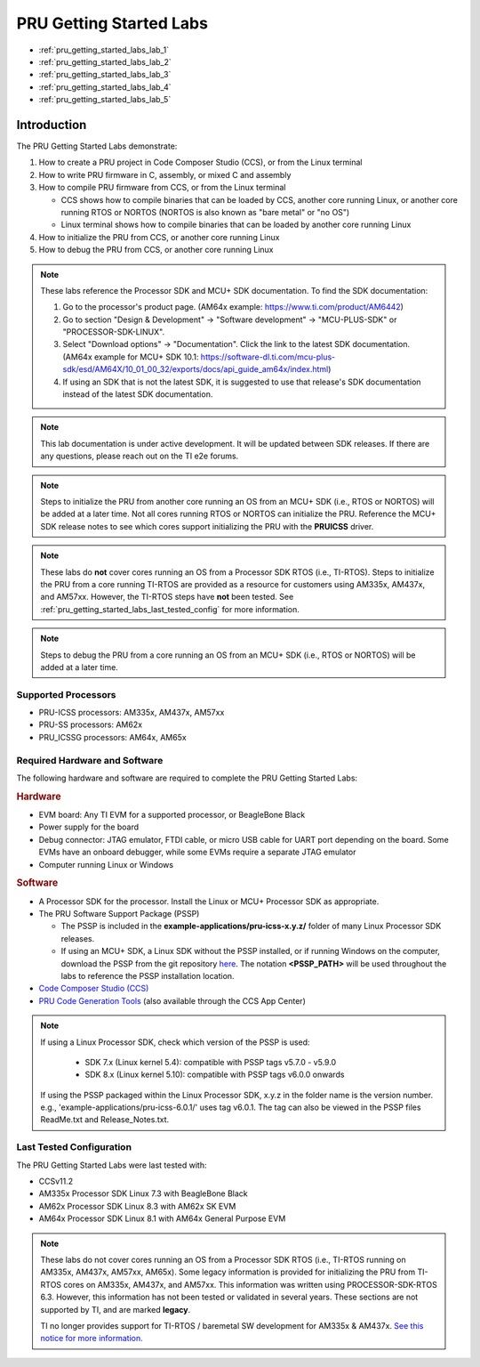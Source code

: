 .. _pru_getting_started_labs:

PRU Getting Started Labs
========================

* :ref:`pru_getting_started_labs_lab_1`
* :ref:`pru_getting_started_labs_lab_2`
* :ref:`pru_getting_started_labs_lab_3`
* :ref:`pru_getting_started_labs_lab_4`
* :ref:`pru_getting_started_labs_lab_5`


Introduction
------------

The PRU Getting Started Labs demonstrate:

#. How to create a PRU project in Code Composer Studio (CCS), or from the Linux
   terminal

#. How to write PRU firmware in C, assembly, or mixed C and assembly

#. How to compile PRU firmware from CCS, or from the Linux terminal

   * CCS shows how to compile binaries that can be loaded by CCS, another core
     running Linux, or another core running RTOS or NORTOS (NORTOS is also known
     as "bare metal" or "no OS")

   * Linux terminal shows how to compile binaries that can be loaded by another
     core running Linux

#. How to initialize the PRU from CCS, or another core running Linux

#. How to debug the PRU from CCS, or another core running Linux

.. note::

   These labs reference the Processor SDK and MCU+ SDK documentation. To find
   the SDK documentation:

   #. Go to the processor's product page. (AM64x example:
      https://www.ti.com/product/AM6442)

   #. Go to section "Design & Development" -> "Software development" ->
      "MCU-PLUS-SDK" or "PROCESSOR-SDK-LINUX".

   #. Select "Download options" -> "Documentation". Click the link to the
      latest SDK documentation. (AM64x example for MCU+ SDK 10.1:
      https://software-dl.ti.com/mcu-plus-sdk/esd/AM64X/10_01_00_32/exports/docs/api_guide_am64x/index.html)

   #. If using an SDK that is not the latest SDK, it is suggested to use that
      release's SDK documentation instead of the latest SDK documentation.

.. note::

   This lab documentation is under active development. It will be updated between
   SDK releases. If there are any questions, please reach out on the TI e2e
   forums.

.. note::

   Steps to initialize the PRU from another core running an OS from an MCU+ SDK
   (i.e., RTOS or NORTOS) will be
   added at a later time. Not all cores running RTOS or NORTOS can initialize
   the PRU. Reference the MCU+ SDK release notes to see which cores support
   initializing the PRU with the **PRUICSS** driver.

.. note::

   These labs do **not** cover cores running an OS from a Processor SDK RTOS
   (i.e., TI-RTOS). Steps to initialize the PRU from a core running TI-RTOS
   are provided as a resource for customers using AM335x, AM437x, and
   AM57xx. However, the TI-RTOS steps have **not** been tested. See
   :ref:`pru_getting_started_labs_last_tested_config` for more information.

.. note::

   Steps to debug the PRU from a core running an OS from an MCU+ SDK (i.e.,
   RTOS or NORTOS) will be added at a later time.


Supported Processors
^^^^^^^^^^^^^^^^^^^^

* PRU-ICSS processors: AM335x, AM437x, AM57xx

* PRU-SS processors: AM62x

* PRU_ICSSG processors: AM64x, AM65x


Required Hardware and Software
^^^^^^^^^^^^^^^^^^^^^^^^^^^^^^

The following hardware and software are required to complete the PRU Getting
Started Labs:

.. rubric::  Hardware

* EVM board: Any TI EVM for a supported processor, or BeagleBone Black

* Power supply for the board

* Debug connector: JTAG emulator, FTDI cable, or micro USB cable for UART port
  depending on the board. Some EVMs have an onboard debugger, while some EVMs
  require a separate JTAG emulator

* Computer running Linux or Windows


.. rubric::  Software

* A Processor SDK for the processor. Install the Linux or MCU+
  Processor SDK as appropriate.

* The PRU Software Support Package (PSSP)

  * The PSSP is included in the **example-applications/pru-icss-x.y.z/** folder of
    many Linux Processor SDK releases.

  * If using an MCU+ SDK, a Linux SDK without the PSSP installed,
    or if running Windows on the computer, download the PSSP from the
    git repository
    `here <https://git.ti.com/cgit/pru-software-support-package/pru-software-support-package>`__.
    The notation **<PSSP_PATH>** will be used throughout the labs to reference
    the PSSP installation location.

* `Code Composer Studio (CCS) <https://www.ti.com/tool/CCSTUDIO>`__

* `PRU Code Generation
  Tools <https://software-dl.ti.com/codegen/non-esd/downloads/download.htm#PRU>`__
  (also available through the CCS App Center)

.. note::

   If using a Linux Processor SDK, check which version of the PSSP is used:

    * SDK 7.x (Linux kernel 5.4): compatible with PSSP tags v5.7.0 - v5.9.0

    * SDK 8.x (Linux kernel 5.10): compatible with PSSP tags v6.0.0 onwards

   If using the PSSP packaged within the Linux Processor SDK, x.y.z in the
   folder name is the version number. e.g.,
   'example-applications/pru-icss-6.0.1/' uses tag v6.0.1. The tag can also
   be viewed in the PSSP files ReadMe.txt and Release_Notes.txt.


.. _pru_getting_started_labs_last_tested_config:

Last Tested Configuration
^^^^^^^^^^^^^^^^^^^^^^^^^

The PRU Getting Started Labs were last tested with:

* CCSv11.2

* AM335x Processor SDK Linux 7.3 with BeagleBone Black

* AM62x Processor SDK Linux 8.3 with AM62x SK EVM

* AM64x Processor SDK Linux 8.1 with AM64x General Purpose EVM

.. note::

   These labs do not cover cores running an OS from a Processor SDK RTOS (i.e.,
   TI-RTOS running on AM335x, AM437x, AM57xx, AM65x). Some legacy information is
   provided for initializing the PRU from TI-RTOS cores on AM335x, AM437x, and
   AM57xx. This information was written using PROCESSOR-SDK-RTOS 6.3. However,
   this information has not been tested or validated in several years. These
   sections are not supported by TI, and are marked **legacy**.

   TI no longer provides support for TI-RTOS / baremetal SW development for
   AM335x & AM437x. `See this notice for more information.
   <https://e2e.ti.com/support/processors-group/processors/f/processors-forum/1071334/notice-regarding-processor-sdk-ti-rtos-for-am335x-am437x-omap-l13x-c674x-k2g-devices>`__
